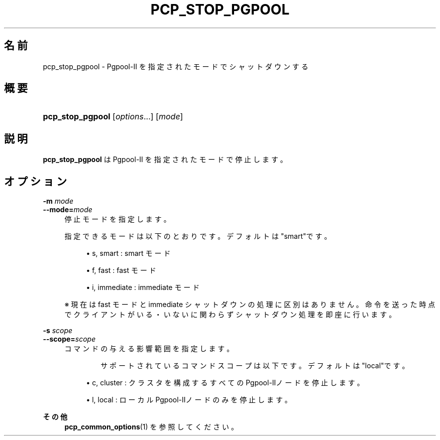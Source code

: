 '\" t
.\"     Title: pcp_stop_pgpool
.\"    Author: The Pgpool Global Development Group
.\" Generator: DocBook XSL Stylesheets v1.78.1 <http://docbook.sf.net/>
.\"      Date: 2020
.\"    Manual: Pgpool-II 4.2.1 文書
.\"    Source: Pgpool-II 4.2.1
.\"  Language: Japanese
.\"
.TH "PCP_STOP_PGPOOL" "1" "2020" "Pgpool-II 4.2.1" "Pgpool-II 4.2.1 文書"
.\" -----------------------------------------------------------------
.\" * Define some portability stuff
.\" -----------------------------------------------------------------
.\" ~~~~~~~~~~~~~~~~~~~~~~~~~~~~~~~~~~~~~~~~~~~~~~~~~~~~~~~~~~~~~~~~~
.\" http://bugs.debian.org/507673
.\" http://lists.gnu.org/archive/html/groff/2009-02/msg00013.html
.\" ~~~~~~~~~~~~~~~~~~~~~~~~~~~~~~~~~~~~~~~~~~~~~~~~~~~~~~~~~~~~~~~~~
.ie \n(.g .ds Aq \(aq
.el       .ds Aq '
.\" -----------------------------------------------------------------
.\" * set default formatting
.\" -----------------------------------------------------------------
.\" disable hyphenation
.nh
.\" disable justification (adjust text to left margin only)
.ad l
.\" -----------------------------------------------------------------
.\" * MAIN CONTENT STARTS HERE *
.\" -----------------------------------------------------------------
.SH "名前"
pcp_stop_pgpool \- Pgpool\-II を指定されたモードでシャットダウンする
.SH "概要"
.HP \w'\fBpcp_stop_pgpool\fR\ 'u
\fBpcp_stop_pgpool\fR [\fIoptions\fR...] [\fImode\fR]
.SH "説明"
.PP
\fBpcp_stop_pgpool\fR
は
Pgpool\-II
を指定されたモードで停止します。
.SH "オプション"
.PP
.PP
\fB\-m \fR\fB\fImode\fR\fR
.br
\fB\-\-mode=\fR\fB\fImode\fR\fR
.RS 4
停止モードを指定します。
.sp
指定できるモードは以下のとおりです。 デフォルトは"smart"です。
.sp
.RS 4
.ie n \{\
\h'-04'\(bu\h'+03'\c
.\}
.el \{\
.sp -1
.IP \(bu 2.3
.\}
s, smart : smart モード
.RE
.sp
.RS 4
.ie n \{\
\h'-04'\(bu\h'+03'\c
.\}
.el \{\
.sp -1
.IP \(bu 2.3
.\}
f, fast : fast モード
.RE
.sp
.RS 4
.ie n \{\
\h'-04'\(bu\h'+03'\c
.\}
.el \{\
.sp -1
.IP \(bu 2.3
.\}
i, immediate : immediate モード
.RE
.sp
※ 現在は fast モードと immediate シャットダウンの処理に区別はありません。 命令を送った時点でクライアントがいる・いないに関わらずシャットダウン処理を即座に行います。
.RE
.PP
\fB\-s \fR\fB\fIscope\fR\fR
.br
\fB\-\-scope=\fR\fB\fIscope\fR\fR
.RS 4
コマンドの与える影響範囲を指定します。
.sp
　　　　サポートされているコマンドスコープは以下です。 デフォルトは"local"です。
.sp
.RS 4
.ie n \{\
\h'-04'\(bu\h'+03'\c
.\}
.el \{\
.sp -1
.IP \(bu 2.3
.\}
c, cluster : クラスタを構成するすべてのPgpool\-IIノードを停止します。
.RE
.sp
.RS 4
.ie n \{\
\h'-04'\(bu\h'+03'\c
.\}
.el \{\
.sp -1
.IP \(bu 2.3
.\}
l, local : ローカルPgpool\-IIノードのみを停止します。
.RE
.sp
.RE
.PP
\fBその他 \fR
.RS 4
\fBpcp_common_options\fR(1)
を参照してください。
.RE

